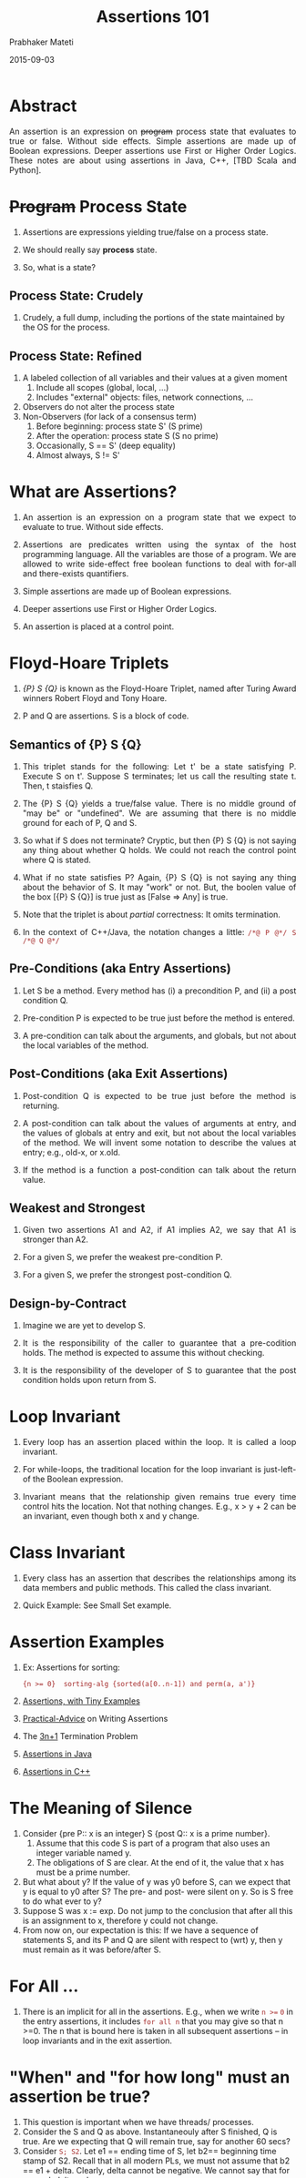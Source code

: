 # -*- mode: org -*-
#+DATE: 2015-09-03
#+TITLE: Assertions 101
#+AUTHOR: Prabhaker Mateti
#+HTML_LINK_UP: ../
#+HTML_LINK_HOME: ../../
#+DESCRIPTION: On Assertions in Software Engineering
#+HTML_HEAD: <style> P {text-align: justify} code, pre {color: brown;} @media screen {BODY {margin: 10%} }</style>
#+BIND: org-html-preamble-format (("en" "<a href=\"../../\"> ../../</a>"))
#+BIND: org-html-postamble-format (("en" "<hr size=1>Copyright &copy; 2016 %e &bull; <a href=\"http://www.wright.edu/~pmateti\"> www.wright.edu/~pmateti</a>  %d"))
#+STARTUP:showeverything
#+OPTIONS: toc:t

* Abstract

An assertion is an expression on +program+ process state that
evaluates to true or false.  Without side effects.  Simple assertions
are made up of Boolean expressions.  Deeper assertions use First or
Higher Order Logics.  These notes are about using assertions in Java,
C++, [TBD Scala and Python].

* +Program+ Process State

1. Assertions are expressions yielding true/false on a process state.
1. We should really say *process* state.

1. So, what is a state?

** Process State: Crudely

1. Crudely, a full dump, including the portions of the state
   maintained by the OS for the process.

** Process State: Refined

2. A labeled collection of all variables and their values at a given
   moment
   1. Include all scopes (global, local, ...)
   2. Includes "external" objects: files, network connections, ...
3. Observers do not alter the process state
4. Non-Observers (for lack of a consensus term)
   1. Before beginning: process state S' (S prime)
   2. After the operation: process state S (S no prime)
   3. Occasionally, S == S'  (deep equality)
   4. Almost always, S != S'

* What are Assertions?

1. An assertion is an expression on a program state that we expect to
   evaluate to true.  Without side effects.  

1. Assertions are predicates written using the syntax of the host
   programming language.  All the variables are those of a program.
   We are allowed to write side-effect free boolean functions to deal
   with for-all and there-exists quantifiers.

2. Simple assertions are made up of Boolean expressions.  
3. Deeper assertions use First or Higher Order Logics.

4. An assertion is placed at a control point.


* Floyd-Hoare Triplets

1. /{P} S {Q}/ is known as the Floyd-Hoare Triplet, named after Turing
   Award winners Robert Floyd and Tony Hoare.

1. P and Q are assertions.  S is a block of code.

** Semantics of {P} S {Q}

1. This triplet stands for the following: Let t' be a state satisfying
   P.  Execute S on t'.  Suppose S terminates; let us call the
   resulting state t.  Then, t staisfies Q.

2. The {P} S {Q} yields a true/false value.  There is no middle ground
   of "may be" or "undefined".  We are assuming that there is no
   middle ground for each of P, Q and S.

1. So what if S does not terminate? Cryptic, but then {P} S {Q} is not
   saying any thing about whether Q holds.  We could not reach the
   control point where Q is stated.

1. What if no state satisfies P?  Again, {P} S {Q} is not saying any
   thing about the behavior of S.  It may "work" or not.  But, the
   boolen value of the box [{P} S {Q}] is true just as [False => Any]
   is true.

1. Note that the triplet is about /partial/ correctness: It omits
   termination.

1. In the context of C++/Java, the notation changes a little:
   =/*@ P @*/ S /*@ Q @*/=

** Pre-Conditions (aka Entry Assertions)

5. Let S be a method.  Every method has (i) a precondition P, and (ii) a
   post condition Q.

1. Pre-condition P is expected to be true just before the method is
   entered.

2. A pre-condition can talk about the arguments, and globals, but not
   about the local variables of the method.

** Post-Conditions (aka Exit Assertions)

1. Post-condition Q is expected to be true just before the method is returning.

2. A post-condition can talk about the values of arguments at entry,
   and the values of globals at entry and exit, but not about the
   local variables of the method.  We will invent some notation to
   describe the values at entry; e.g., old-x, or x.old.

2. If the method is a function a post-condition can talk about the
   return value.

** Weakest and Strongest

1. Given two assertions A1 and A2, if A1 implies A2, we say that A1 is
   stronger than A2.

1. For a given S, we prefer the weakest pre-condition P.

1. For a given S, we prefer the strongest post-condition Q.

** Design-by-Contract

1. Imagine we are yet to develop S.

2. It is the responsibility of the caller to guarantee that a
   pre-codition holds.  The method is expected to assume this without
   checking.

3. It is the responsibility of the developer of S to guarantee that
   the post condition holds upon return from S.


* Loop Invariant

1. Every loop has an assertion placed within the loop.  It is called a
   loop invariant.

1. For while-loops, the traditional location for the loop invariant is
   just-left-of the Boolean expression.

1. Invariant means that the relationship given remains true every time
   control hits the location.  Not that nothing changes.  E.g., x >
   y + 2 can be an invariant, even though both x and y change.

* Class Invariant

1. Every class has an assertion that describes the relationships among
   its data members and public methods.  This called the class invariant.

1. Quick Example: See Small Set example.


* Assertion Examples

1. Ex: Assertions for sorting: 
   : {n >= 0}  sorting-alg {sorted(a[0..n-1]) and perm(a, a')} 

1. [[./assertions-in-the-small.html][Assertions, with Tiny Examples]]
1. [[./practical-advice.org][Practical-Advice]] on Writing Assertions
1. The [[./3np1.org][3n+1]] Termination Problem
1. [[./assertions-java.org][Assertions in Java]]
1. [[./assertions-cpp.org][Assertions in C++]]

* The Meaning of Silence

1. Consider {pre P:: x is an integer} S {post Q:: x is a
   prime number}.  
   1. Assume that this code S is part of a program that also uses an
      integer variable named y.
   1. The obligations of S are clear.  At the end of it, the value
      that x has must be a prime number.
1. But what about y?  If the value of y was y0 before S, can we expect
   that y is equal to y0 after S?  The pre- and post- were silent on
   y.  So is S free to do what ever to y?
1. Suppose S was x := exp.  Do not jump to the conclusion that after
   all this is an assignment to x, therefore y could not change.
1. From now on, our expectation is this: If we have a sequence of
   statements S, and its P and Q are silent with respect to (wrt) y,
   then y must remain as it was before/after S.

* For All ...

1. There is an implicit for all in the assertions.  E.g., when we
   write =n >== =0= in the entry assertions, it includes =for all n=
   that you may give so that n >=0.  The n that is bound here is taken
   in all subsequent assertions -- in loop invariants and in the exit
   assertion.  

* "When" and "for how long" must an assertion be true?

1. This question is important when we have threads/ processes.
1. Consider the S and Q as above.  Instantaneouly after S finished, Q
   is true.  Are we expecting that Q will remain true, say for another
   60 secs?
1. Consider =S; S2=.  Let e1 == ending time of S, let b2== beginning
   time stamp of S2.  Recall that in all modern PLs, we must not
   assume that b2 == e1 + delta.  Clearly, delta cannot be negative.
   We cannot say that for some d, delta < d.
1. Concurrency literature talks about "interference".  Without
   interference, we expect the post condition Q to hold good at least
   until S2 starts.  In the presence of interference, we must not
   expect this.


* References

1. Gries, David, The Science of Programming, Springer, 2012 [shouldn't
   this be 1981?].  Highy Recommended.

1. Alagic, Suad, and Michael A. Arbib. The Design of Well-Structured
   and Correct Programs. Springer Science & Business Media, 2013.
   Highy Recommended. 

# Local variables:
# after-save-hook: org-html-export-to-html
# end:
